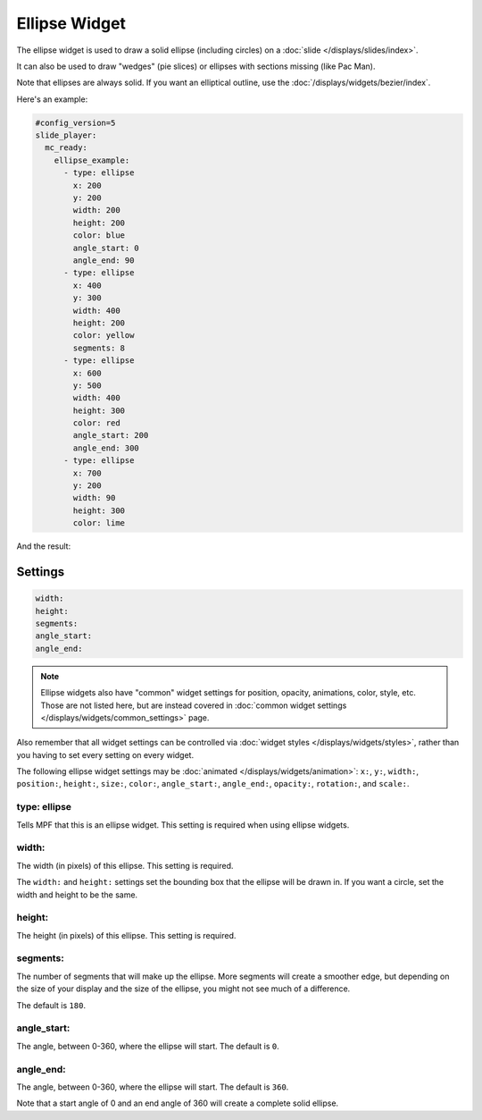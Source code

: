 Ellipse Widget
==============

The ellipse widget is used to draw a solid ellipse (including circles) on a :doc:`slide </displays/slides/index>`.

It can also be used to draw "wedges" (pie slices) or ellipses with sections missing (like Pac Man).

Note that ellipses are always solid. If you want an elliptical outline,
use the :doc:`/displays/widgets/bezier/index`.

Here's an example:

.. code-block:: mpf-mc-config

   #config_version=5
   slide_player:
     mc_ready:
       ellipse_example:
         - type: ellipse
           x: 200
           y: 200
           width: 200
           height: 200
           color: blue
           angle_start: 0
           angle_end: 90
         - type: ellipse
           x: 400
           y: 300
           width: 400
           height: 200
           color: yellow
           segments: 8
         - type: ellipse
           x: 600
           y: 500
           width: 400
           height: 300
           color: red
           angle_start: 200
           angle_end: 300
         - type: ellipse
           x: 700
           y: 200
           width: 90
           height: 300
           color: lime

And the result:

.. image:: /displays/images/ellipse.png

Settings
--------

.. code-block:: yaml

   width:
   height:
   segments:
   angle_start:
   angle_end:

.. note:: Ellipse widgets also have "common" widget settings for position, opacity,
   animations, color, style, etc. Those are not listed here, but are instead covered in
   :doc:`common widget settings </displays/widgets/common_settings>` page.

Also remember that all widget settings can be controlled via
:doc:`widget styles </displays/widgets/styles>`, rather than
you having to set every setting on every widget.

The following ellipse widget settings may be :doc:`animated </displays/widgets/animation>`: ``x:``, ``y:``, ``width:``,
``position:``, ``height:``, ``size:``, ``color:``, ``angle_start:``, ``angle_end:``, ``opacity:``, ``rotation:``, and ``scale:``.

type: ellipse
~~~~~~~~~~~~~

Tells MPF that this is an ellipse widget. This setting is required when using ellipse widgets.

width:
~~~~~~

The width (in pixels) of this ellipse. This setting is required.

The ``width:`` and ``height:`` settings set the bounding box that the
ellipse will be drawn in. If you want a circle, set the width and height
to be the same.

height:
~~~~~~~

The height (in pixels) of this ellipse. This setting is required.

segments:
~~~~~~~~~

The number of segments that will make up the ellipse. More segments will
create a smoother edge, but depending on the size of your display and the
size of the ellipse, you might not see much of a difference.

The default is ``180``.

angle_start:
~~~~~~~~~~~~

The angle, between 0-360, where the ellipse will start. The default is ``0``.

angle_end:
~~~~~~~~~~

The angle, between 0-360, where the ellipse will start. The default is ``360``.

Note that a start angle of 0 and an end angle of 360 will create a complete
solid ellipse.
